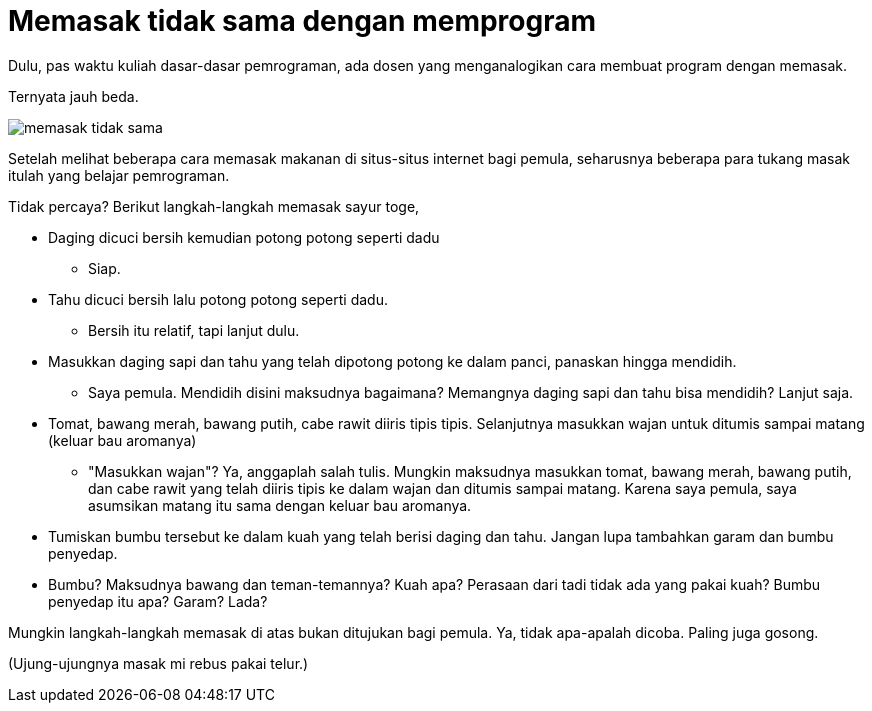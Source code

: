 =  Memasak tidak sama dengan memprogram
:stylesheet: /assets/style.css

Dulu, pas waktu kuliah dasar-dasar pemrograman, ada dosen yang menganalogikan
cara membuat program dengan memasak.

Ternyata jauh beda.

image::/assets/images/memasak_tidak_sama.jpg[]

Setelah melihat beberapa cara memasak makanan di situs-situs internet bagi
pemula, seharusnya beberapa para tukang masak itulah yang belajar pemrograman.

Tidak percaya? Berikut langkah-langkah memasak sayur toge,

*  Daging dicuci bersih kemudian potong potong seperti dadu
**  Siap.
*  Tahu dicuci bersih lalu potong potong seperti dadu.
**  Bersih itu relatif, tapi lanjut dulu.
*  Masukkan daging sapi dan tahu yang telah dipotong potong ke dalam panci,
   panaskan hingga mendidih.
**  Saya pemula. Mendidih disini maksudnya bagaimana?
    Memangnya daging sapi dan tahu bisa mendidih? Lanjut saja.
*  Tomat, bawang merah, bawang putih, cabe rawit diiris tipis tipis.
   Selanjutnya masukkan wajan untuk ditumis sampai matang (keluar bau
   aromanya)
**  "Masukkan wajan"?
    Ya, anggaplah salah tulis.
    Mungkin maksudnya masukkan tomat, bawang merah, bawang putih, dan cabe
    rawit yang telah diiris tipis ke dalam wajan dan ditumis sampai matang.
    Karena saya pemula, saya asumsikan matang itu sama dengan keluar bau
    aromanya.
* Tumiskan bumbu tersebut ke dalam kuah yang telah berisi daging dan tahu.
  Jangan lupa tambahkan garam dan bumbu penyedap.
*  Bumbu? Maksudnya bawang dan teman-temannya? Kuah apa? Perasaan dari tadi
   tidak ada yang pakai kuah? Bumbu penyedap itu apa? Garam? Lada?

Mungkin langkah-langkah memasak di atas bukan ditujukan bagi pemula.
Ya, tidak apa-apalah dicoba.
Paling juga gosong.

(Ujung-ujungnya masak mi rebus pakai telur.)
